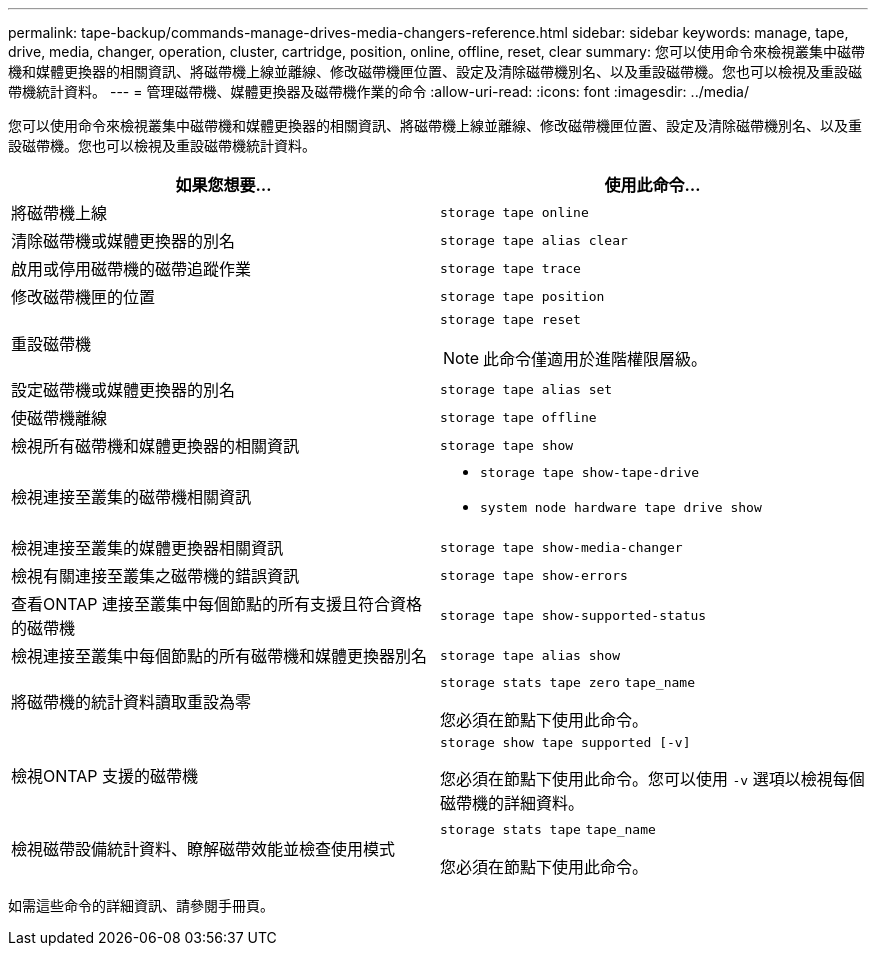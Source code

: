 ---
permalink: tape-backup/commands-manage-drives-media-changers-reference.html 
sidebar: sidebar 
keywords: manage, tape, drive, media, changer, operation, cluster, cartridge, position, online, offline, reset, clear 
summary: 您可以使用命令來檢視叢集中磁帶機和媒體更換器的相關資訊、將磁帶機上線並離線、修改磁帶機匣位置、設定及清除磁帶機別名、以及重設磁帶機。您也可以檢視及重設磁帶機統計資料。 
---
= 管理磁帶機、媒體更換器及磁帶機作業的命令
:allow-uri-read: 
:icons: font
:imagesdir: ../media/


[role="lead"]
您可以使用命令來檢視叢集中磁帶機和媒體更換器的相關資訊、將磁帶機上線並離線、修改磁帶機匣位置、設定及清除磁帶機別名、以及重設磁帶機。您也可以檢視及重設磁帶機統計資料。

|===
| 如果您想要... | 使用此命令... 


 a| 
將磁帶機上線
 a| 
`storage tape online`



 a| 
清除磁帶機或媒體更換器的別名
 a| 
`storage tape alias clear`



 a| 
啟用或停用磁帶機的磁帶追蹤作業
 a| 
`storage tape trace`



 a| 
修改磁帶機匣的位置
 a| 
`storage tape position`



 a| 
重設磁帶機
 a| 
`storage tape reset`

[NOTE]
====
此命令僅適用於進階權限層級。

====


 a| 
設定磁帶機或媒體更換器的別名
 a| 
`storage tape alias set`



 a| 
使磁帶機離線
 a| 
`storage tape offline`



 a| 
檢視所有磁帶機和媒體更換器的相關資訊
 a| 
`storage tape show`



 a| 
檢視連接至叢集的磁帶機相關資訊
 a| 
* `storage tape show-tape-drive`
* `system node hardware tape drive show`




 a| 
檢視連接至叢集的媒體更換器相關資訊
 a| 
`storage tape show-media-changer`



 a| 
檢視有關連接至叢集之磁帶機的錯誤資訊
 a| 
`storage tape show-errors`



 a| 
查看ONTAP 連接至叢集中每個節點的所有支援且符合資格的磁帶機
 a| 
`storage tape show-supported-status`



 a| 
檢視連接至叢集中每個節點的所有磁帶機和媒體更換器別名
 a| 
`storage tape alias show`



 a| 
將磁帶機的統計資料讀取重設為零
 a| 
`storage stats tape zero` `tape_name`

您必須在節點下使用此命令。



 a| 
檢視ONTAP 支援的磁帶機
 a| 
`storage show tape supported [-v]`

您必須在節點下使用此命令。您可以使用 `-v` 選項以檢視每個磁帶機的詳細資料。



 a| 
檢視磁帶設備統計資料、瞭解磁帶效能並檢查使用模式
 a| 
`storage stats tape` `tape_name`

您必須在節點下使用此命令。

|===
如需這些命令的詳細資訊、請參閱手冊頁。
